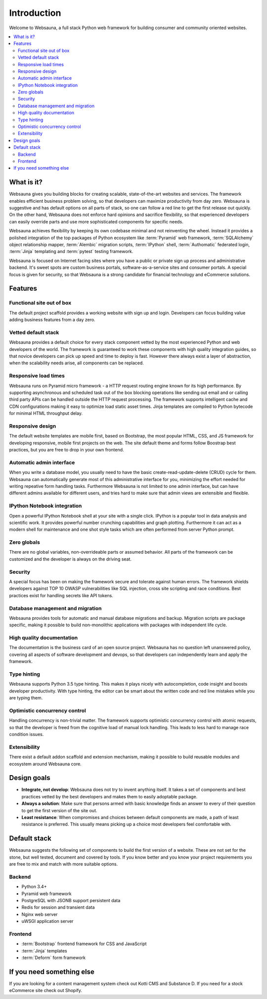 ============
Introduction
============

Welcome to Websauna, a full stack Python web framework for building consumer and community oriented websites.

.. contents:: :local:

What is it?
===========

Websauna gives you building blocks for creating scalable, state-of-the-art websites and services. The framework enables  efficient business problem solving, so that developers can maximize productivity from day zero. Websauna is suggestive and has default options on all parts of stack, so one can follow a red line to get the first release out quickly. On the other hand, Websauna does not enforce hard opinions and sacrifice flexibility, so that experienced developers can easily override parts and use more sophisticated components for specific needs.

Websauna achieves flexibility by keeping its own codebase minimal and not reinventing the wheel. Instead it provides a polished integration of the top packages of Python ecosystem like :term:`Pyramid` web framework, :term:`SQLAlchemy` object relationship mapper, :term:`Alembic` migration scripts, :term:`IPython` shell, :term:`Authomatic` federated login, :term:`Jinja` templating and :term:`pytest` testing framework.

Websauna is focused on Internet facing sites where you have a public or private sign up process and administrative backend. It's sweet spots are custom business portals, software-as-a-service sites and consumer portals. A special focus is given for security, so that Websauna is a strong candidate for financial technology and eCommerce solutions.

Features
========

Functional site out of box
--------------------------

The default project scaffold provides a working website with sign up and login. Developers can focus building value adding business features from a day zero.

Vetted default stack
--------------------

Websauna provides a default choice for every stack component vetted by the most experienced Python and web developers of the world. The framework is guaranteed to work these components with high quality integration guides, so that novice developers can pick up speed and time to deploy is fast. However there always exist a layer of abstraction, when the scalability needs arise, all components can be replaced.

Responsive load times
---------------------

Websauna runs on Pyramid micro framework - a HTTP request routing engine known for its high performance. By supporting asynchronous and scheduled task out of the box blocking operations like sending out email and or calling third party APIs can be handled outside the HTTP request processing. The framework supports intelligent cache and CDN configurations making it easy to optimize load static asset times. Jinja templates are compiled to Python bytecode for minimal HTML throughput delay.

Responsive design
-----------------

The default website templates are mobile first, based on Bootstrap, the most popular HTML, CSS, and JS framework for developing responsive, mobile first projects on the web. The site default theme and forms follow Boostrap best practices, but you are free to drop in your own frontend.

Automatic admin interface
-------------------------

When you write a database model, you usually need to have the basic create-read-update-delete (CRUD) cycle for them. Websauna can automatically generate most of this administrative interface for you, minimizing the effort needed for writing repeative form handling tasks. Furthermore Websauna is not limited to one admin interface, but can have different admins available for different users, and tries hard to make sure that admin views are extensible and flexible.

IPython Notebook integration
----------------------------

Open a powerful IPython Notebook shell at your site with a single click. IPython is a popular tool in data analysis and scientific work. It provides powerful number crunching capabilities and graph plotting. Furthermore it can act as a modern shell for maintenance and one shot style tasks which are often performed from server Python prompt.

Zero globals
------------

There are no global variables, non-overrideable parts or assumed behavior. All parts of the framework can be customized and the developer is always on the driving seat.

Security
--------

A special focus has been on making the framework secure and tolerate against human errors. The framework shields developers against TOP 10 OWASP vulnerabilities like SQL injection, cross site scripting and race conditions. Best practices exist for handling secrets like API tokens.

Database management and migration
---------------------------------

Websauna provides tools for automatic and manual database migrations and backup. Migration scripts are package specific, making it possible to build non-monolithic applications with packages with independent life cycle.

High quality documentation
--------------------------

The documentation is the business card of an open source project. Websauna has no question left unanswered policy, covering all aspects of software development and devops, so that developers can independently learn and apply the framework.

Type hinting
------------

Websauna supports Python 3.5 type hinting. This makes it plays nicely with autocompletion, code insight and boosts developer productivity. With type hinting, the editor can be smart about the written code and red line mistakes while you are typing them.

Optimistic concurrency control
------------------------------

Handling concurrency is non-trivial matter. The framework supports optimistic concurrency control with atomic requests, so that the developer is freed from the cognitive load of manual lock handling. This leads to less hard to manage race condition issues.

Extensibility
-------------

There exist a default addon scaffold and extension mechanism, making it possible to build reusable modules and ecosystem around Websauna core.

Design goals
============

* **Integrate, not develop**: Websauna does not try to invent anything itself. It takes a set of components and best practices vetted by the best developers and makes them to easily adoptable package.

* **Always a solution**: Make sure that persons armed with basic knowledge finds an answer to every of their question to get the first version of the site out.

* **Least resistance**: When compromises and choices between default components are made, a path of least resistance is preferred. This usually means picking up a choice most developers feel comfortable with.

Default stack
=============

Websauna suggests the following set of components to build the first version of a website. These are not set for the stone, but well tested, document and covered by tools. If you know better and you know your project requirements you are free to mix and match with more suitable options.

Backend
-------

* Python 3.4+

* Pyramid web framework

* PostgreSQL with JSONB support persistent data

* Redis for session and transient data

* Nginx web server

* uWSGI application server

Frontend
--------

* :term:`Bootstrap` frontend framework for CSS and JavaScript

* :term:`Jinja` templates

* :term:`Deform` form framework

If you need something else
==========================

If you are looking for a content management system check out Kotti CMS and Substance D. If you need for a stock eCommerce site check out Shopify.

